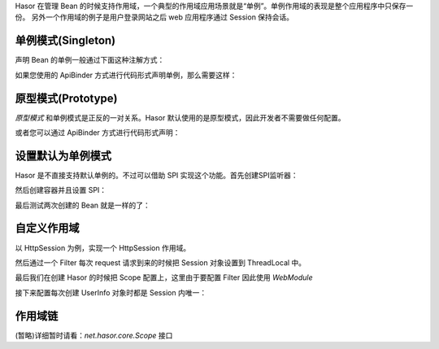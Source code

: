 Hasor 在管理 Bean 的时候支持作用域，一个典型的作用域应用场景就是“单例”。单例作用域的表现是整个应用程序中只保存一份。
另外一个作用域的例子是用户登录网站之后 web 应用程序通过 Session 保持会话。

单例模式(Singleton)
------------------------------------
声明 Bean 的单例一般通过下面这种注解方式：

.. code-block:: java
    :linenos:
    
    @Singleton()
    public class AopBean {
        ...
    }


如果您使用的 ApiBinder 方式进行代码形式声明单例，那么需要这样：

.. code-block:: java
    :linenos:

    public class MyModule implements Module {
        public void loadModule(ApiBinder apiBinder) {
            apiBinder.bindType(PojoInfo.class).asEagerSingleton();
        }
    }


原型模式(Prototype)
------------------------------------
`原型模式` 和单例模式是正反的一对关系。Hasor 默认使用的是原型模式，因此开发者不需要做任何配置。

.. code-block:: java
    :linenos:

    @Prototype()
    public class AopBean {
        ...
    }


或者您可以通过 ApiBinder 方式进行代码形式声明：

.. code-block:: java
    :linenos:

    public class MyModule implements Module {
        public void loadModule(ApiBinder apiBinder) {
            apiBinder.bindType(PojoInfo.class).asEagerPrototype();
        }
    }


设置默认为单例模式
------------------------------------
Hasor 是不直接支持默认单例的。不过可以借助 SPI 实现这个功能。首先创建SPI监听器：

.. code-block:: java
    :linenos:

    public class MyCollectScopeListener implements CollectScopeListener {
        public Supplier<Scope>[] collectScope(BindInfo<?> bindInfo, AppContext appContext,
                Supplier<Scope>[] suppliers) {
            // 注册的 Bean 无论是否已经单例，都追加一个单例。
            return ArrayUtils.add(suppliers, appContext.findScope(Singleton.class));
        }

        public Supplier<Scope>[] collectScope(Class<?> targetType, AppContext appContext,
                Supplier<Scope>[] suppliers) {
            // 非注册的 Bean 无论是否已经单例，都追加一个单例。
            return ArrayUtils.add(suppliers, appContext.findScope(Singleton.class));
        }
    }


然后创建容器并且设置 SPI：

.. code-block:: java
    :linenos:

    AppContext appContext = Hasor.create().build(apiBinder -> {
        // 设置默认单例SPI
        apiBinder.bindSpiListener(CollectScopeListener.class, new MyCollectScopeListener());
    });


最后测试两次创建的 Bean 就是一样的了：

.. code-block:: java
    :linenos:

    PojoBean pojoBean1 = appContext.getInstance(PojoBean.class);
    PojoBean pojoBean2 = appContext.getInstance(PojoBean.class);
    assert pojoBean1 == pojoBean2;


自定义作用域
------------------------------------
以 HttpSession 为例，实现一个 HttpSession 作用域。

.. code-block:: java
    :linenos:

    public class SessionScope implements Scope {
        public static final ThreadLocal<HttpSession> session
            = new ThreadLocal<HttpSession>();

        public <T> Provider<T> scope(Object key, Provider<T> provider) {
            HttpSession httpSession = session.get();
            if (httpSession == null) {
                return provider;
            }
            // 为了避免保存到 Session 中的 Bean 和本身 Session 中的数据 key
            // 出现冲突，增加一个前缀用于区分
            String keyStr = "session_scope_" + key.toString();
            Object attribute = httpSession.getAttribute(keyStr);
            Provider<T> finalProvider = provider;
            if (attribute == null) {
                httpSession.setAttribute(keyStr, provider);
            } else {
                finalProvider = (Provider<T>) httpSession.getAttribute(keyStr);
            }
            return finalProvider;
        }
    }


然后通过一个 Filter 每次 request 请求到来的时候把 Session 对象设置到 ThreadLocal 中。

.. code-block:: java
    :linenos:

    public class ConfigSession implements Filter {
        public void doFilter(ServletRequest request, ServletResponse response, FilterChain chain)
            throws IOException, ServletException {
            try {
                if (SessionScope.session.get() != null) {
                    SessionScope.session.remove();
                }
                SessionScope.session.set(((HttpServletRequest) request).getSession(true));
                chain.doFilter(request, response);
            } finally {
                if (SessionScope.session.get() != null) {
                    SessionScope.session.remove();
                }
            }
        }
    }


最后我们在创建 Hasor 的时候把 Scope 配置上，这里由于要配置 Filter 因此使用 `WebModule`

.. code-block:: java
    :linenos:

    public class StartModule extends WebModule {
        public void loadModule(WebApiBinder apiBinder) throws Throwable {
            ...
            apiBinder.filter("/*").through(0, new ConfigSession());
            apiBinder.registerScope("session", new SessionScope());
            ...
        }
    }


接下来配置每次创建 UserInfo 对象时都是 Session 内唯一：

.. code-block:: java
    :linenos:

    apiBinder.bindType(UserInfo.class).toScope("session");


作用域链
------------------------------------
(暂略)详细暂时请看：`net.hasor.core.Scope` 接口

